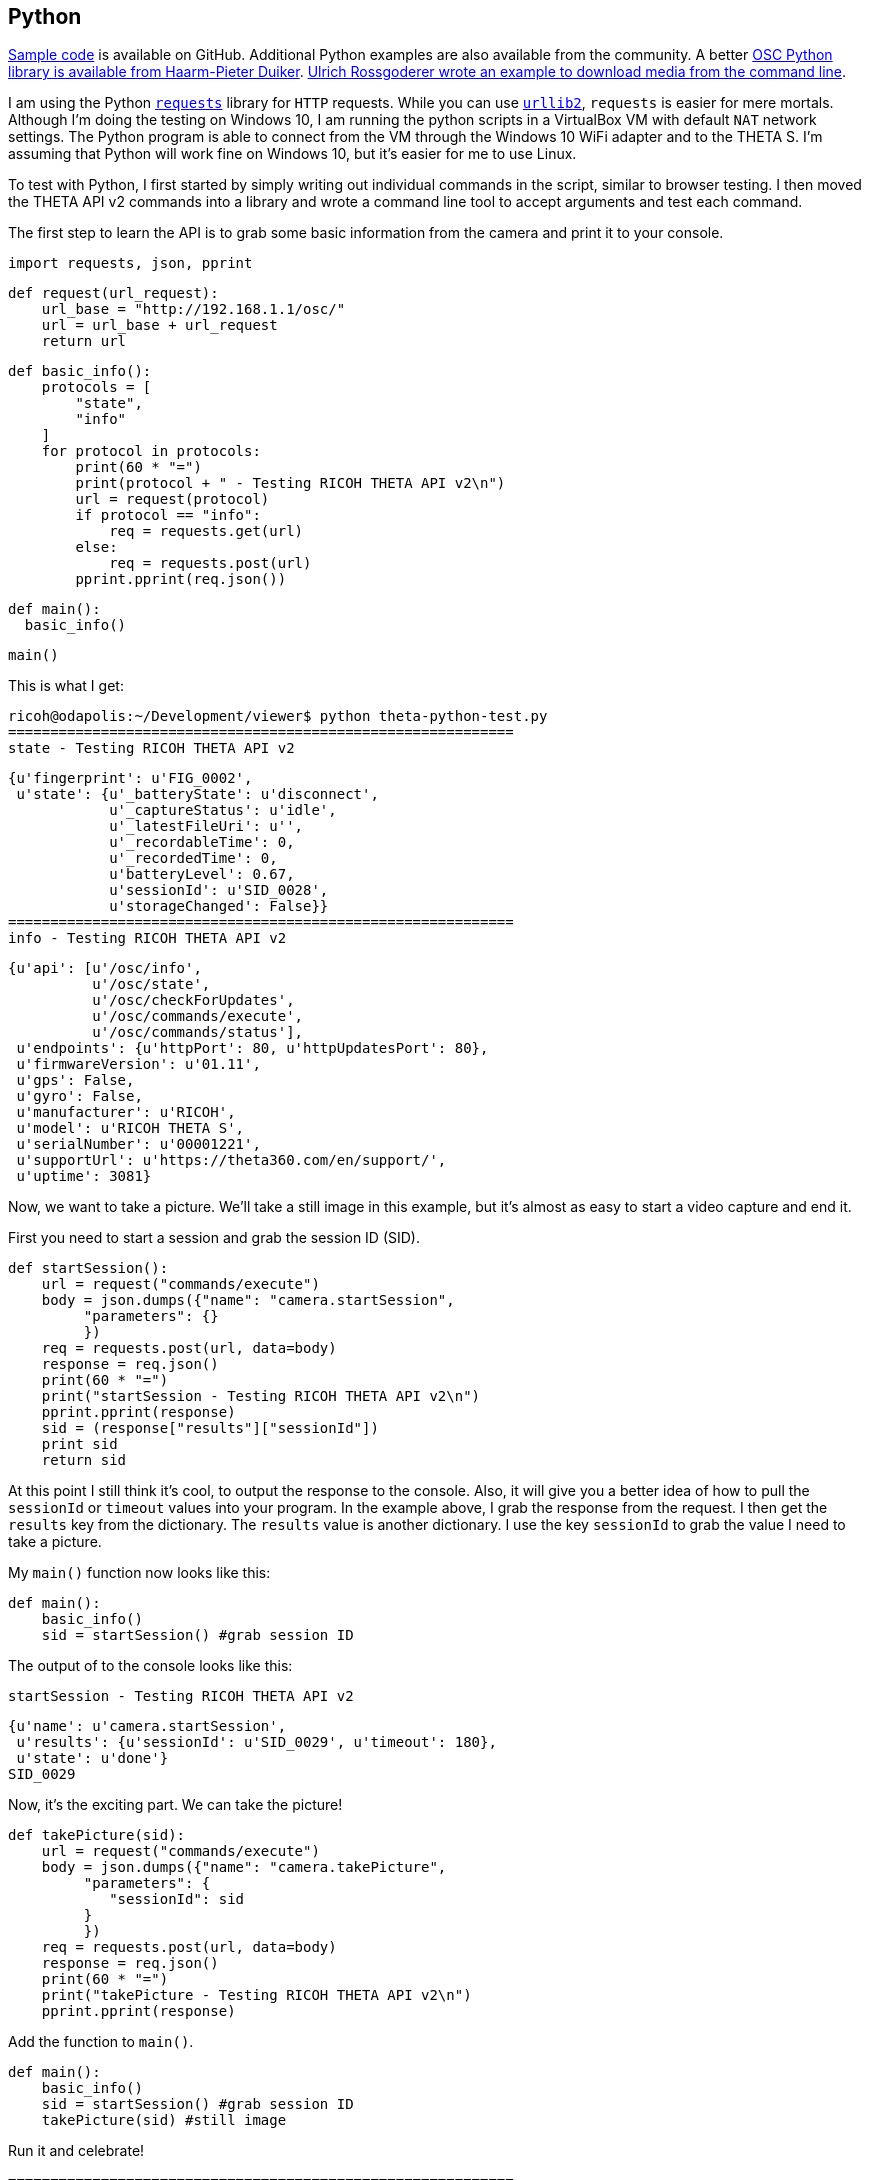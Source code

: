 == Python

https://github.com/codetricity/theta-s-api-tests[Sample code]
is available on GitHub. Additional Python examples are also available
 from the community. A better https://github.com/hpd/OpenSphericalCamera[OSC Python library is available
 from Haarm-Pieter Duiker].
https://github.com/theta360developers/python-download-rossgoderer[Ulrich Rossgoderer wrote an example to download media from the command
line].



I am using the Python http://docs.python-requests.org/en/latest/[`requests`]
library for `HTTP` requests.  While you can use
https://docs.python.org/2/howto/urllib2.html[`urllib2`],
`requests` is easier for mere mortals.  Although I'm doing the testing
on Windows 10, I am running the python scripts in a VirtualBox VM with default
`NAT` network settings. The Python program is able to connect from the VM through
the Windows 10 WiFi adapter and to the THETA S. I'm assuming that Python
will work fine on Windows 10, but it's easier for me to use Linux.

To test with Python, I first started by simply writing out individual
commands in the script, similar to browser testing.  I then
moved the THETA API v2 commands into a library and wrote a command line
tool to accept arguments and test each command.

The first step to learn the API is to grab some basic information
from the camera and print it to your console.

  import requests, json, pprint

  def request(url_request):
      url_base = "http://192.168.1.1/osc/"
      url = url_base + url_request
      return url

  def basic_info():
      protocols = [
          "state",
          "info"
      ]
      for protocol in protocols:
          print(60 * "=")
          print(protocol + " - Testing RICOH THETA API v2\n")
          url = request(protocol)
          if protocol == "info":
              req = requests.get(url)
          else:
              req = requests.post(url)
          pprint.pprint(req.json())

  def main():
    basic_info()

  main()

This is what I get:

  ricoh@odapolis:~/Development/viewer$ python theta-python-test.py
  ============================================================
  state - Testing RICOH THETA API v2

  {u'fingerprint': u'FIG_0002',
   u'state': {u'_batteryState': u'disconnect',
              u'_captureStatus': u'idle',
              u'_latestFileUri': u'',
              u'_recordableTime': 0,
              u'_recordedTime': 0,
              u'batteryLevel': 0.67,
              u'sessionId': u'SID_0028',
              u'storageChanged': False}}
  ============================================================
  info - Testing RICOH THETA API v2

  {u'api': [u'/osc/info',
            u'/osc/state',
            u'/osc/checkForUpdates',
            u'/osc/commands/execute',
            u'/osc/commands/status'],
   u'endpoints': {u'httpPort': 80, u'httpUpdatesPort': 80},
   u'firmwareVersion': u'01.11',
   u'gps': False,
   u'gyro': False,
   u'manufacturer': u'RICOH',
   u'model': u'RICOH THETA S',
   u'serialNumber': u'00001221',
   u'supportUrl': u'https://theta360.com/en/support/',
   u'uptime': 3081}


Now, we want to take a picture. We'll take a still image in this example,
but it's almost as easy to start a video capture and end it.

First you need to start a session and
grab the session ID (SID).

  def startSession():
      url = request("commands/execute")
      body = json.dumps({"name": "camera.startSession",
           "parameters": {}
           })
      req = requests.post(url, data=body)
      response = req.json()
      print(60 * "=")
      print("startSession - Testing RICOH THETA API v2\n")
      pprint.pprint(response)
      sid = (response["results"]["sessionId"])
      print sid
      return sid

At this point I still think it's cool, to output the response to the console.
Also, it will give you a better idea of how to pull the `sessionId` or
`timeout` values into your program.  In the example above, I grab
the response from the request.  I then get the `results` key from the
dictionary.  The `results` value is another dictionary.  I use the
key `sessionId` to grab the value I need to take a picture.

My `main()` function now looks like this:

  def main():
      basic_info()
      sid = startSession() #grab session ID

The output of to the console looks like this:

  startSession - Testing RICOH THETA API v2

  {u'name': u'camera.startSession',
   u'results': {u'sessionId': u'SID_0029', u'timeout': 180},
   u'state': u'done'}
  SID_0029

Now, it's the exciting part.  We can take the picture!

  def takePicture(sid):
      url = request("commands/execute")
      body = json.dumps({"name": "camera.takePicture",
           "parameters": {
              "sessionId": sid
           }
           })
      req = requests.post(url, data=body)
      response = req.json()
      print(60 * "=")
      print("takePicture - Testing RICOH THETA API v2\n")
      pprint.pprint(response)

Add the function to `main()`.

  def main():
      basic_info()
      sid = startSession() #grab session ID
      takePicture(sid) #still image

Run it and celebrate!

  ============================================================
  takePicture - Testing RICOH THETA API v2

  {u'id': u'1',
   u'name': u'camera.takePicture',
   u'progress': {u'completion': 0.0},
   u'state': u'inProgress'}

In the next few sections, I'll show how easy it is to build
an interface to access the Python library we're building.

=== Python Desktop


image::../img/desktop/desktop_app.png[]
This example uses the same Python code from the previous command line
example and runs it from a GUI.  The example uses http://www.pygame.org/download.shtml[Pygame]
due to the ease with which a GUI can be built. The application can
also be https://github.com/renpytom/rapt-pygame-example[modified to run on Android phones].
The source code is available on https://github.com/codetricity/theta-s-api-tests[GitHub].

Modify the code in the previous example to allow running as a library.

  if __name__ == '__main__':
      main()

The previous code is called `thetaPythonTest.py` and is in the same directory
as my new program.  The full program has two graphics purely for decoration.
You don't need those portions and can ignore them.

IMPORTANT: I've changed the library name to thetapylib.py, but I have not updated
the code example below.  Suggest you look at pyTHETA.py command line tool.
The older test library thetaPythonTest.py should still be there and work.
deskTHETA.py now has more examples to start and stop video capture.  I'll
try and get some of the file listing and transfer commands working with the
GUI prior to the Hackathon, but we're in crunch time.

==== Full Program
  import pygame, sys
  import requests
  import json
  from thetaPythonTest import startSession, takePicture

  WHITE = (255,255,255)
  GRAY = (230, 230, 230)
  GREEN = (100, 200, 50)
  DARK = (64, 64, 64)

  pygame.init()
  SCREENSIZE = (800, 600)
  SCREEN = pygame.display.set_mode(SCREENSIZE)

  button = pygame.Rect(100, 120, 140, 80)
  font = pygame.font.Font("fnt/Lato-Thin.ttf", 20)
  button_text = font.render("Take Picture", True, DARK)
  text_box = (button.left + 15, button.top + 23)

  theta = pygame.image.load("img/ricoh-theta-s.png")
  theta_rect = theta.get_rect()
  theta_rect.right = SCREENSIZE[0] - 50
  theta_rect.top = 60

  developers_logo = pygame.image.load("img/theta_developers.png")

  while True:
      for event in pygame.event.get():
          if event.type == pygame.QUIT:
              pygame.quit()
              sys.exit()
          if event.type == pygame.MOUSEBUTTONDOWN:
              mouse_pos = pygame.mouse.get_pos()
              if button.collidepoint(mouse_pos):
                  sid = startSession()
                  takePicture(sid)

      SCREEN.fill(WHITE)
      pygame.draw.rect(SCREEN,GRAY, button)
      pygame.draw.rect(SCREEN, DARK, button, 1)
      SCREEN.blit(button_text, text_box)
      SCREEN.blit(theta, theta_rect)
      SCREEN.blit(developers_logo, (10, 10))

      pygame.display.update()



==== Code Walkthrough

Import the `pygame` and `sys` libraries and set up a blank window.

  import pygame, sys

  pygame.init()
  SCREENSIZE = (800, 600)
  SCREEN = pygame.display.set_mode(SCREENSIZE)

  while True:
      for event in pygame.event.get():
          if event.type == pygame.QUIT:
              pygame.quit()
              sys.exit()
      pygame.display.update()

Load your fonts and colors above the main `while` loop.

  WHITE = (255,255,255)
  GRAY = (230, 230, 230)
  GREEN = (100, 200, 50)
  DARK = (64, 64, 64)
  font = pygame.font.Font("fnt/Lato-Thin.ttf", 20)

Build the button to press to take a picture.  This code also goes above
the main `while` loop.

  button = pygame.Rect(100, 120, 140, 80)
  button_text = font.render("Take Picture", True, DARK)
  text_box = (button.left + 15, button.top + 23)

Import your previous functions, close to the top of your program.

  from thetaPythonTest import startSession, takePicture

Draw the button inside of the main `while` loop above the `display.update`
statement.

  SCREEN.fill(WHITE)
  pygame.draw.rect(SCREEN,GRAY, button)
  pygame.draw.rect(SCREEN, DARK, button, 1)
  SCREEN.blit(button_text, text_box)

In the event queue loop, check for a button press. If there is a button
press, then start a new camera session and take the picture. The button press is
detected by first checking for an event `MOUSEBUTTONDOWN`.  If the mouse or
touchscreen is down, then get the position of the mouse or finger. If the
point of the mouse is inside of the button, then take the picture.

  if event.type == pygame.MOUSEBUTTONDOWN:
      mouse_pos = pygame.mouse.get_pos()
      if button.collidepoint(mouse_pos):
          sid = startSession()
          takePicture(sid)

=== Python File Transfer

Here's an example of getting the file from the camera to a computer
or Android phone.  There's easier ways to get the file from the camera,
but this method works with the `requests` library.

There are two main parts. First grab the latest file URI from the
camera.  The second part is to transfer the file over and save it to
`output.jpg`

Set up the URL base.

  def request(url_request):
      url_base = "http://192.168.1.1/osc/"
      url = url_base + url_request
      return url

Grab the state information from the camera.

  def state():
      url = request("state")
      req = requests.post(url)
      response = req.json()
      return response

Assuming that you've just taken a picture, the camera will have the
attribute `_latestFileUri`.  If you haven't taken a picture in
the session, take a picture now for this test.

  def latestFileUri():
      state_data = state()["state"]
      latestFileUri = state_data["_latestFileUri"]
      return latestFileUri

Once you know the URI, you can grab the file and write it to
your local storage.

  def getImage(fileUri):
      url = request("commands/execute")
      body = json.dumps({"name": "camera.getImage",
           "parameters": {
              "fileUri": fileUri,
  #            "_type": "thumb"
              "_type": "image"
           }
           })
      with open('output.jpg', 'wb') as handle:
          response = requests.post(url, data=body, stream=True)
          for block in response.iter_content(1024):
              handle.write(block)


==== Other Command Line Python Tools

* https://github.com/theta360developers/python-download-rossgoderer[Python script downloader]
from Ulrich Rossgoderer. Community.
